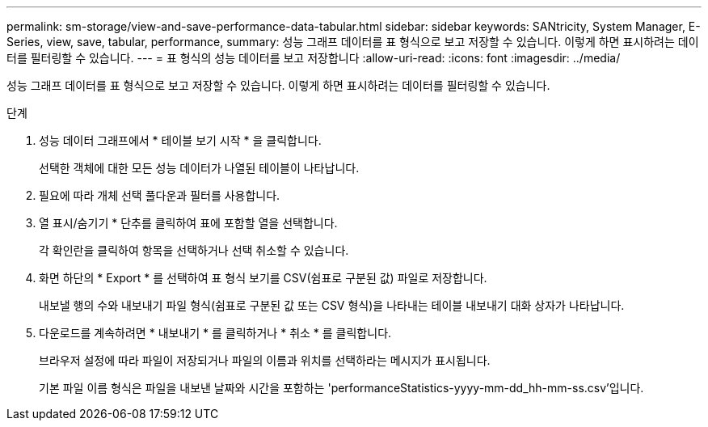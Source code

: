 ---
permalink: sm-storage/view-and-save-performance-data-tabular.html 
sidebar: sidebar 
keywords: SANtricity, System Manager, E-Series, view, save, tabular, performance, 
summary: 성능 그래프 데이터를 표 형식으로 보고 저장할 수 있습니다. 이렇게 하면 표시하려는 데이터를 필터링할 수 있습니다. 
---
= 표 형식의 성능 데이터를 보고 저장합니다
:allow-uri-read: 
:icons: font
:imagesdir: ../media/


[role="lead"]
성능 그래프 데이터를 표 형식으로 보고 저장할 수 있습니다. 이렇게 하면 표시하려는 데이터를 필터링할 수 있습니다.

.단계
. 성능 데이터 그래프에서 * 테이블 보기 시작 * 을 클릭합니다.
+
선택한 객체에 대한 모든 성능 데이터가 나열된 테이블이 나타납니다.

. 필요에 따라 개체 선택 풀다운과 필터를 사용합니다.
. 열 표시/숨기기 * 단추를 클릭하여 표에 포함할 열을 선택합니다.
+
각 확인란을 클릭하여 항목을 선택하거나 선택 취소할 수 있습니다.

. 화면 하단의 * Export * 를 선택하여 표 형식 보기를 CSV(쉼표로 구분된 값) 파일로 저장합니다.
+
내보낼 행의 수와 내보내기 파일 형식(쉼표로 구분된 값 또는 CSV 형식)을 나타내는 테이블 내보내기 대화 상자가 나타납니다.

. 다운로드를 계속하려면 * 내보내기 * 를 클릭하거나 * 취소 * 를 클릭합니다.
+
브라우저 설정에 따라 파일이 저장되거나 파일의 이름과 위치를 선택하라는 메시지가 표시됩니다.

+
기본 파일 이름 형식은 파일을 내보낸 날짜와 시간을 포함하는 'performanceStatistics-yyyy-mm-dd_hh-mm-ss.csv'입니다.


